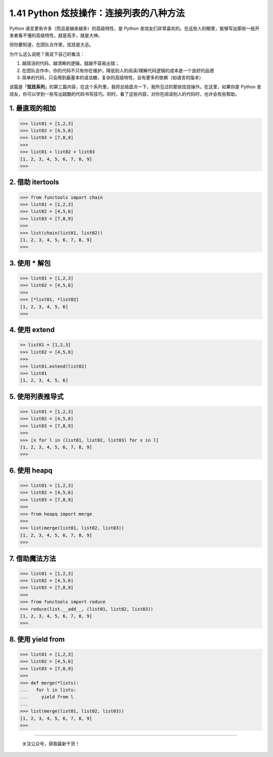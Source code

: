 1.41 Python 炫技操作：连接列表的八种方法
========================================

Python 语言里有许多（而且是越来越多）的高级特性，是 Python
发烧友们非常喜欢的。在这些人的眼里，能够写出那些一般开发者看不懂的高级特性，就是高手，就是大神。

但你要知道，在团队合作里，炫技是大忌。

为什么这么说呢？我说下自己的看法：

1. 越简洁的代码，越清晰的逻辑，就越不容易出错；
2. 在团队合作中，你的代码不只有你在维护，降低别人的阅读/理解代码逻辑的成本是一个良好的品德
3. 简单的代码，只会用到最基本的语法糖，复杂的高级特性，会有更多的依赖（如语言的版本）

该篇是「\ **炫技系列**\ 」的第三篇内容，在这个系列里，我将总结盘点一下，我所见过的那些炫技操作。在这里，如果你是
Python
发烧友，你可以学到一些写出超酷的代码书写技巧。同时，看了这些内容，对你在阅读别人的代码时，也许会有些帮助。

1. 最直观的相加
---------------

.. code:: python

   >>> list01 = [1,2,3]
   >>> list02 = [4,5,6]
   >>> list03 = [7,8,9]
   >>>
   >>> list01 + list02 + list03
   [1, 2, 3, 4, 5, 6, 7, 8, 9]
   >>> 

2. 借助 itertools
-----------------

.. code:: python

   >>> from functools import chain
   >>> list01 = [1,2,3]
   >>> list02 = [4,5,6]
   >>> list03 = [7,8,9]
   >>>
   >>> list(chain(list01, list02))
   [1, 2, 3, 4, 5, 6, 7, 8, 9]
   >>>

3. 使用 \* 解包
---------------

.. code:: python

   >>> list01 = [1,2,3]
   >>> list02 = [4,5,6]
   >>>
   >>> [*list01, *list02]
   [1, 2, 3, 4, 5, 6]
   >>>

4. 使用 extend
--------------

.. code:: python

   >> list01 = [1,2,3]
   >>> list02 = [4,5,6]
   >>>
   >>> list01.extend(list02)
   >>> list01
   [1, 2, 3, 4, 5, 6]

5. 使用列表推导式
-----------------

.. code:: python

   >>> list01 = [1,2,3]
   >>> list02 = [4,5,6]
   >>> list03 = [7,8,9]
   >>>
   >>> [x for l in (list01, list02, list03) for x in l]
   [1, 2, 3, 4, 5, 6, 7, 8, 9]
   >>>

6. 使用 heapq
-------------

.. code:: python

   >>> list01 = [1,2,3]
   >>> list02 = [4,5,6]
   >>> list03 = [7,8,9]
   >>>
   >>> from heapq import merge
   >>>
   >>> list(merge(list01, list02, list03))
   [1, 2, 3, 4, 5, 6, 7, 8, 9]
   >>> 

7. 借助魔法方法
---------------

.. code:: python

   >>> list01 = [1,2,3]
   >>> list02 = [4,5,6]
   >>> list03 = [7,8,9]
   >>>
   >>> from functools import reduce
   >>> reduce(list.__add__, (list01, list02, list03))
   [1, 2, 3, 4, 5, 6, 7, 8, 9]
   >>>

8. 使用 yield from
------------------

.. code:: python

   >>> list01 = [1,2,3]
   >>> list02 = [4,5,6]
   >>> list03 = [7,8,9]
   >>>
   >>> def merge(*lists):
   ...   for l in lists:
   ...     yield from l
   ...
   >>> list(merge(list01, list02, list03))
   [1, 2, 3, 4, 5, 6, 7, 8, 9]
   >>>

--------------

.. figure:: http://image.python-online.cn/image-20200320125724880.png
   :alt: 关注公众号，获取最新干货！

   关注公众号，获取最新干货！
